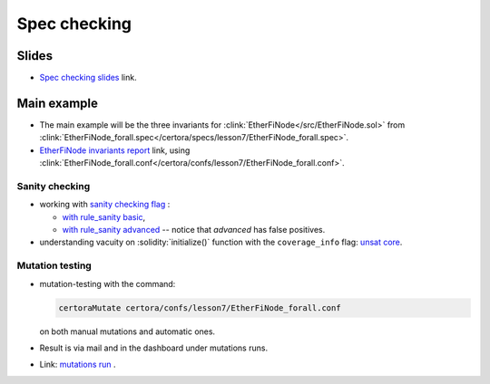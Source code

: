 Spec checking
=============

Slides
------
* `Spec checking slides`_ link.


Main example
------------
* The main example will be the three invariants for
  :clink:`EtherFiNode</src/EtherFiNode.sol>` from
  :clink:`EtherFiNode_forall.spec</certora/specs/lesson7/EtherFiNode_forall.spec>`.
* `EtherFiNode invariants report`_ link, using
  :clink:`EtherFiNode_forall.conf</certora/confs/lesson7/EtherFiNode_forall.conf>`.

.. dropdown:: EtherFiNode_forall.spec

   .. literalinclude:: ../../../specs/lesson7/EtherFiNode_forall.spec
      :language: cvl
      :caption: :clink:`EtherFiNode_forall.spec</certora/specs/lesson7/EtherFiNode_forall.spec>`

Sanity checking
^^^^^^^^^^^^^^^
* working with `sanity checking flag`_ :

  * `with rule_sanity basic`_,
  * `with rule_sanity advanced`_ -- notice that *advanced* has false positives.

* understanding vacuity on :solidity:`initialize()` function with the ``coverage_info`` flag: `unsat core`_.

Mutation testing
^^^^^^^^^^^^^^^^
* mutation-testing with the command:

  .. code-block:: bash 
  
     certoraMutate certora/confs/lesson7/EtherFiNode_forall.conf

  on both manual mutations and automatic ones.
* Result is via mail and in the dashboard under mutations runs.
* Link: `mutations run`_ .



.. Links
   -----

.. _Spec checking slides:
   https://docs.google.com/presentation/d/1E6orv97uF18qEI3nxNOyfBb5nxlQqAdmL5TBBor1HZs/edit?usp=sharing

.. _EtherFiNode invariants report:
   https://prover.certora.com/output/98279/e31e6d10ce29425393b65045f3de2e50?anonymousKey=76fe7f24b05b1cdf2e797b2d84afcb3df6fd45cc

.. _sanity checking flag: 
   https://docs.certora.com/en/latest/docs/prover/checking/sanity.html 

.. _with rule_sanity basic:
   https://prover.certora.com/output/40726/d99f5ee4a6824e55b97e082fb5255c62/?anonymousKey=e6c8188f28167a55208b99ec96be9bb55e05f20c

.. _with rule_sanity advanced:
   https://prover.certora.com/output/40726/d221923eb8e24b109b0c2625c0e68db4/?anonymousKey=657330ded2b336e7671b9ac84a5dd461e7c7537c

.. _unsat core:
   https://prover.certora.com/output/40726/ec31bfcaf322407b9c6cc24eec49ab15/UnsatCoreVisualisation.html?anonymousKey=6a711afa6db2a2a0358486834cde40956e6e752e

.. _mutations run:
   https://mutation-testing.certora.com/?id=d9db0adf-5f95-4c76-9365-ff1e55693f45&anonymousKey=30ff9215-76fb-4a9d-8e24-9b6296ee27b0   

